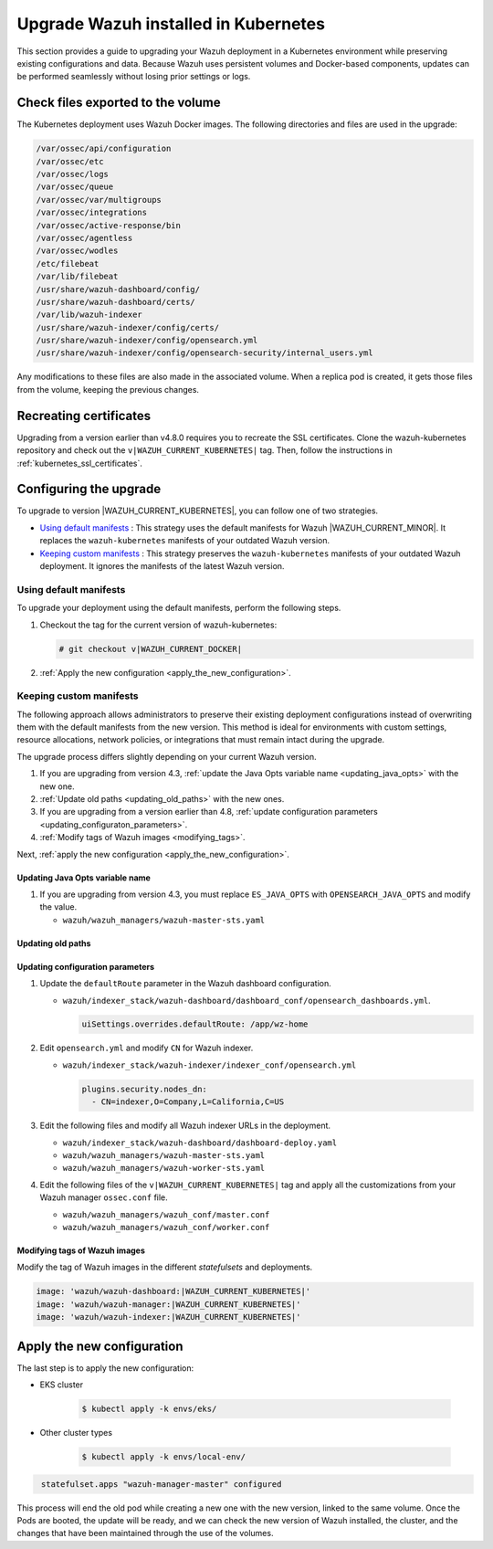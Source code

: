 .. Copyright (C) 2015, Wazuh, Inc.

.. meta::
   :description: This section provides a guide to upgrading your Wazuh deployment in a Kubernetes environment while preserving existing configurations and data.

Upgrade Wazuh installed in Kubernetes
=====================================

This section provides a guide to upgrading your Wazuh deployment in a Kubernetes environment while preserving existing configurations and data. Because Wazuh uses persistent volumes and Docker-based components, updates can be performed seamlessly without losing prior settings or logs.

Check files exported to the volume
----------------------------------

The Kubernetes deployment uses Wazuh Docker images. The following directories and files are used in the upgrade:

.. code-block:: none

   /var/ossec/api/configuration
   /var/ossec/etc
   /var/ossec/logs
   /var/ossec/queue
   /var/ossec/var/multigroups
   /var/ossec/integrations
   /var/ossec/active-response/bin
   /var/ossec/agentless
   /var/ossec/wodles
   /etc/filebeat
   /var/lib/filebeat
   /usr/share/wazuh-dashboard/config/
   /usr/share/wazuh-dashboard/certs/
   /var/lib/wazuh-indexer
   /usr/share/wazuh-indexer/config/certs/
   /usr/share/wazuh-indexer/config/opensearch.yml
   /usr/share/wazuh-indexer/config/opensearch-security/internal_users.yml

Any modifications to these files are also made in the associated volume. When a replica pod is created, it gets those files from the volume, keeping the previous changes.

Recreating certificates
-----------------------

Upgrading from a version earlier than v4.8.0 requires you to recreate the SSL certificates. Clone the wazuh-kubernetes repository and check out the ``v|WAZUH_CURRENT_KUBERNETES|`` tag. Then, follow the instructions in :ref:`kubernetes_ssl_certificates`.

Configuring the upgrade
-----------------------

To upgrade to version |WAZUH_CURRENT_KUBERNETES|, you can follow one of two strategies.

-  `Using default manifests`_ : This strategy uses the default manifests for Wazuh |WAZUH_CURRENT_MINOR|. It replaces the ``wazuh-kubernetes`` manifests of your outdated Wazuh version.
-  `Keeping custom manifests`_ : This strategy preserves the ``wazuh-kubernetes`` manifests of your outdated Wazuh deployment. It ignores the manifests of the latest Wazuh version.

Using default manifests
^^^^^^^^^^^^^^^^^^^^^^^

To upgrade your deployment using the default manifests, perform the following steps.

#. Checkout the tag for the current version of wazuh-kubernetes:

   .. code-block::

      # git checkout v|WAZUH_CURRENT_DOCKER|

#. :ref:`Apply the new configuration <apply_the_new_configuration>`.

Keeping custom manifests
^^^^^^^^^^^^^^^^^^^^^^^^

The following approach allows administrators to preserve their existing deployment configurations instead of overwriting them with the default manifests from the new version. This method is ideal for environments with custom settings, resource allocations, network policies, or integrations that must remain intact during the upgrade.

The upgrade process differs slightly depending on your current Wazuh version.

#. If you are upgrading from version 4.3, :ref:`update the Java Opts variable name <updating_java_opts>` with the new one.
#. :ref:`Update old paths <updating_old_paths>` with the new ones.
#. If you are upgrading from a version earlier than 4.8, :ref:`update configuration parameters <updating_configuraton_parameters>`.
#. :ref:`Modify tags of Wazuh images <modifying_tags>`.

Next, :ref:`apply the new configuration <apply_the_new_configuration>`.

.. _updating_java_opts:

Updating Java Opts variable name
~~~~~~~~~~~~~~~~~~~~~~~~~~~~~~~~

#. If you are upgrading from version 4.3, you must replace ``ES_JAVA_OPTS`` with ``OPENSEARCH_JAVA_OPTS`` and modify the value.

   -  ``wazuh/wazuh_managers/wazuh-master-sts.yaml``

      .. code-block:: yaml
         :emphasize-lines: 2

         env:
           - name: OPENSEARCH_JAVA_OPTS
             value: '-Xms1g -Xmx1g -Dlog4j2.formatMsgNoLookups=true'

.. _updating_old_paths:

Updating old paths
~~~~~~~~~~~~~~~~~~

.. tabs::

   .. group-tab:: Upgrading from 4.3

      **Wazuh dashboard**

      #. Edit ``wazuh/indexer_stack/wazuh-dashboard/dashboard-deploy.yaml`` and do the following replacements.

         -  Replace ``/usr/share/wazuh-dashboard/config/certs/`` with ``/usr/share/wazuh-dashboard/certs/``.

      #. Edit ``wazuh/indexer_stack/wazuh-dashboard/dashboard_conf/opensearch_dashboards.yml`` and do the following replacements.

         -  Replace ``/usr/share/wazuh-dashboard/config/certs/`` with ``/usr/share/wazuh-dashboard/certs/``.

      **Wazuh indexer**

      #. Edit ``wazuh/indexer_stack/wazuh-indexer/cluster/indexer-sts.yaml`` and do the following replacements.

         -  Replace ``/usr/share/wazuh-indexer/plugins/opensearch-security/securityconfig/`` with ``/usr/share/wazuh-indexer/opensearch-security/``.
         -  Add the following statements:

            .. code-block:: yaml
               :emphasize-lines: 5, 9

               volumes:
               - name: indexer-certs
                  secret:
                     secretName: indexer-certs
                     defaultMode: 0600
               - name: indexer-conf
                  configMap:
                     name: indexer-conf
                     defaultMode: 0600

            .. code-block:: yaml
               :emphasize-lines: 3

               spec:
                  securityContext:
                  fsGroup: 1000
                  # Set the wazuh-indexer volume permissions so the wazuh-indexer user can use it
                  volumes:
                  - name: indexer-certs

            .. code-block:: yaml
               :emphasize-lines: 2, 3

               securityContext:
                  runAsUser: 1000
                  runAsGroup: 1000
                  capabilities:
                     add: ["SYS_CHROOT"]

   .. group-tab:: Upgrading from 4.4 to 4.13

      **Wazuh indexer**

      #. Edit ``wazuh/indexer_stack/wazuh-indexer/cluster/indexer-sts.yaml`` and do the following replacements and additions.

         -  Replace ``/usr/share/wazuh-indexer/certs/`` with ``/usr/share/wazuh-indexer/config/certs/``.
         -  Replace ``/usr/share/wazuh-indexer/opensearch.yml`` with ``/usr/share/wazuh-indexer/config/opensearch.yml``.
         -  Replace ``/usr/share/wazuh-indexer/opensearch-security/internal_users.yml`` with ``/usr/share/wazuh-indexer/config/opensearch-security/internal_users.yml``.
         -  Add the following statements:

            .. code-block:: yaml
               :emphasize-lines: 5, 9

               volumes:
               - name: indexer-certs
                  secret:
                     secretName: indexer-certs
                     defaultMode: 0600
               - name: indexer-conf
                  configMap:
                     name: indexer-conf
                     defaultMode: 0600

            .. code-block:: yaml
               :emphasize-lines: 3

               spec:
                  securityContext:
                  fsGroup: 1000
                  # Set the wazuh-indexer volume permissions so the wazuh-indexer user can use it
                  volumes:
                  - name: indexer-certs

            .. code-block:: yaml
               :emphasize-lines: 2, 3

               securityContext:
                  runAsUser: 1000
                  runAsGroup: 1000
                  capabilities:
                     add: ["SYS_CHROOT"]

.. _updating_configuraton_parameters:

Updating configuration parameters
~~~~~~~~~~~~~~~~~~~~~~~~~~~~~~~~~

#. Update the ``defaultRoute`` parameter in the Wazuh dashboard configuration.

   -  ``wazuh/indexer_stack/wazuh-dashboard/dashboard_conf/opensearch_dashboards.yml``.

      .. code-block:: yaml

         uiSettings.overrides.defaultRoute: /app/wz-home

#. Edit ``opensearch.yml`` and modify ``CN`` for Wazuh indexer.

   -  ``wazuh/indexer_stack/wazuh-indexer/indexer_conf/opensearch.yml``

      .. code-block:: yaml

         plugins.security.nodes_dn:
           - CN=indexer,O=Company,L=California,C=US

#. Edit the following files and modify all Wazuh indexer URLs in the deployment.

   -  ``wazuh/indexer_stack/wazuh-dashboard/dashboard-deploy.yaml``

      .. code-block:: yaml
         :emphasize-lines: 3

         env:
           - name: INDEXER_URL
             value: 'https://indexer:9200'

   -  ``wazuh/wazuh_managers/wazuh-master-sts.yaml``

      .. code-block:: yaml
         :emphasize-lines: 3

         env:
           - name: INDEXER_URL
             value: 'https://indexer:9200'

   -  ``wazuh/wazuh_managers/wazuh-worker-sts.yaml``

      .. code-block:: yaml
         :emphasize-lines: 3

         env:
           - name: INDEXER_URL
             value: 'https://indexer:9200'

#. Edit the following files of the ``v|WAZUH_CURRENT_KUBERNETES|`` tag and apply all the customizations from your Wazuh manager ``ossec.conf`` file.

   -  ``wazuh/wazuh_managers/wazuh_conf/master.conf``
   -  ``wazuh/wazuh_managers/wazuh_conf/worker.conf``

.. _modifying_tags:

Modifying tags of Wazuh images
~~~~~~~~~~~~~~~~~~~~~~~~~~~~~~

Modify the tag of Wazuh images in the different *statefulsets* and deployments.

.. code-block:: yaml

   image: 'wazuh/wazuh-dashboard:|WAZUH_CURRENT_KUBERNETES|'
   image: 'wazuh/wazuh-manager:|WAZUH_CURRENT_KUBERNETES|'
   image: 'wazuh/wazuh-indexer:|WAZUH_CURRENT_KUBERNETES|'

.. _apply_the_new_configuration:

Apply the new configuration
---------------------------

The last step is to apply the new configuration:

- EKS cluster

    .. code-block:: console

         $ kubectl apply -k envs/eks/

- Other cluster types

    .. code-block:: console

         $ kubectl apply -k envs/local-env/


.. code-block:: none
    :class: output

     statefulset.apps "wazuh-manager-master" configured

This process will end the old pod while creating a new one with the new version, linked to the same volume. Once the Pods are booted, the update will be ready, and we can check the new version of Wazuh installed, the cluster, and the changes that have been maintained through the use of the volumes.
